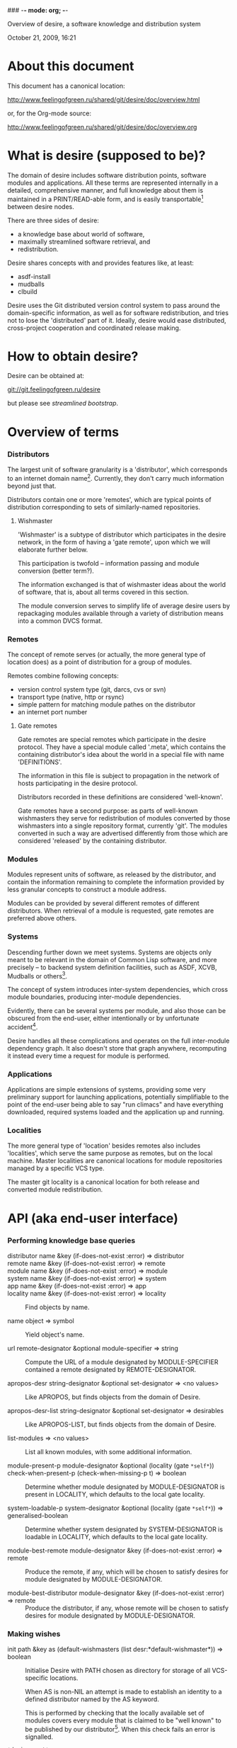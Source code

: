 ### -*- mode: org; -*-
#+STARTUP: hidestars #+STARTUP: odd #+STARTUP: logdone #+STARTUP: nofninline
#+STYLE: <link rel="stylesheet" type="text/css" href="style.css" />

Overview of desire, a software knowledge and distribution system
#+BEGIN_CENTER
October 21, 2009, 16:21
#+END_CENTER

* About this document

This document has a canonical location:

	http://www.feelingofgreen.ru/shared/git/desire/doc/overview.html

or, for the Org-mode source:

	http://www.feelingofgreen.ru/shared/git/desire/doc/overview.org

* What is desire (supposed to be)?

The domain of desire includes software distribution points, software
modules and applications.  All these terms are represented internally
in a detailed, comprehensive manner, and full knowledge about them is
maintained in a PRINT/READ-able form, and is easily transportable[1]
between desire nodes.

There are three sides of desire:
     -  a knowledge base about world of software,
     -  maximally streamlined software retrieval, and
     -  redistribution.

Desire shares concepts with and provides features like, at least:
     -  asdf-install
     -  mudballs
     -  clbuild

Desire uses the Git distributed version control system to pass around
the domain-specific information, as well as for software redistribution,
and tries not to lose the 'distributed' part of it.  Ideally, desire would
ease distributed, cross-project cooperation and coordinated release making.

* How to obtain desire?

Desire can be obtained at:

        git://git.feelingofgreen.ru/desire

but please see [[Streamlined%20bootstrap][streamlined bootstrap]].

* Overview of terms
*** Distributors

The largest unit of software granularity is a 'distributor', which
corresponds to an internet domain name[3].  Currently, they don't carry
much information beyond just that.

Distributors contain one or more 'remotes', which are typical points
of distribution corresponding to sets of similarly-named repositories.

***** Wishmaster

'Wishmaster' is a subtype of distributor which participates in the
desire network, in the form of having a 'gate remote', upon which
we will elaborate further below.

This participation is twofold -- information passing and module
conversion (better term?).

The information exchanged is that of wishmaster ideas about the world
of software, that is, about all terms covered in this section.

The module conversion serves to simplify life of average desire users
by repackaging modules available through a variety of distribution
means into a common DVCS format.

*** Remotes

The concept of remote serves (or actually, the more general type of
location does) as a point of distribution for a group of modules.

Remotes combine following concepts:
     - version control system type (git, darcs, cvs or svn)
     - transport type (native, http or rsync)
     - simple pattern for matching module pathes on the distributor
     - an internet port number

***** Gate remotes

Gate remotes are special remotes which participate in the desire
protocol.  They have a special module called '.meta', which contains
the containing distributor's idea about the world in a special file
with name 'DEFINITIONS'.

The information in this file is subject to propagation in the network
of hosts participating in the desire protocol.

Distributors recorded in these definitions are considered 'well-known'.

Gate remotes have a second purpose: as parts of well-known wishmasters
they serve for redistribution of modules converted by those wishmasters
into a single repository format, currently 'git'.  The modules converted
in such a way are advertised differently from those which are considered
'released' by the containing distributor.

*** Modules

Modules represent units of software, as released by the distributor,
and contain the information remaining to complete the information
provided by less granular concepts to construct a module address.

Modules can be provided by several different remotes of different
distributors.  When retrieval of a module is requested, gate remotes
are preferred above others.

*** Systems

Descending further down we meet systems.
Systems are objects only meant to be relevant in the domain of Common Lisp
software, and more precisely -- to backend system definition facilities,
such as ASDF, XCVB, Mudballs or others[4].

The concept of system introduces inter-system dependencies, which cross
module boundaries, producing inter-module dependencies.

Evidently, there can be several systems per module, and also those
can be obscured from the end-user, either intentionally or by unfortunate
accident[5].

Desire handles all these complications and operates on the full
inter-module dependency graph.  It also doesn't store that graph anywhere,
recomputing it instead every time a request for module is performed.

*** Applications

Applications are simple extensions of systems, providing some very
preliminary support for launching applications, potentially simplifiable
to the point of the end-user being able to say "run climacs" and
have everything downloaded, required systems loaded and the application
up and running.

*** Localities

The more general type of 'location' besides remotes also includes
'localities', which serve the same purpose as remotes, but on the local
machine.  Master localities are canonical locations for module repositories
managed by a specific VCS type.

The master git locality is a canonical location for both release and
converted module redistribution.

* API (aka end-user interface)
*** Performing knowledge base queries
      - distributor name &key (if-does-not-exist :error) => distributor ::
      - remote name &key (if-does-not-exist :error) => remote ::
      - module name &key (if-does-not-exist :error) => module ::
      - system name &key (if-does-not-exist :error) => system ::
      - app name &key (if-does-not-exist :error) => app ::
      - locality name &key (if-does-not-exist :error) => locality ::
        Find objects by name.

      - name object => symbol ::
        Yield object's name.

      - url remote-designator &optional module-specifier => string ::
        Compute the URL of a module designated by MODULE-SPECIFIER contained a remote designated by
        REMOTE-DESIGNATOR.

      - apropos-desr string-designator &optional set-designator => <no values> ::
        Like APROPOS, but finds objects from the domain of Desire.

      - apropos-desr-list string-designator &optional set-designator => desirables ::
        Like APROPOS-LIST, but finds objects from the domain of Desire.

      - list-modules => <no values> ::
        List all known modules, with some additional information.

      - module-present-p module-designator &optional (locality (gate =*self*=)) check-when-present-p (check-when-missing-p t) => boolean ::
        Determine whether module designated by MODULE-DESIGNATOR is present in LOCALITY, which defaults
        to the local gate locality.

      - system-loadable-p system-designator &optional (locality (gate =*self*=)) => generalised-boolean ::
        Determine whether system designated by SYSTEM-DESIGNATOR is loadable in LOCALITY, which defaults
        to the local gate locality.

      - module-best-remote module-designator &key (if-does-not-exist :error) => remote ::
        Produce the remote, if any, which will be chosen to satisfy desires for module
        designated by MODULE-DESIGNATOR.

      - module-best-distributor module-designator &key (if-does-not-exist :error) => remote ::
        Produce the distributor, if any, whose remote will be chosen to satisfy desires
        for module designated by MODULE-DESIGNATOR.

*** Making wishes

      - init path &key as (default-wishmasters (list desr:*default-wishmaster*)) => boolean ::
        Initialise Desire with PATH chosen as directory for storage of all VCS-specific locations.
       
        When AS is non-NIL an attempt is made to establish an identity to a defined distributor
        named by the AS keyword.

        This is performed by checking that the locally available set of modules covers every module
        that is claimed to be "well known" to be published by our distributor[6].  When this check
        fails an error is signalled.

      - =*desire-root*= ::
        The root directory containing all VCS-specific locations, set during INIT-time.

      - lust &rest module-names => boolean ::
        Make modules with MODULE-NAMES locally available.

      - add-module url &optional module-name &key systemlessp (system-type desr:*default-system-type*) (lust desr:*auto-lust*) => module ::
        Define a new module, with download location specified by URL, and the module's name
        either deduced from the URL, or provided via MODULE-NAME.

        When LUST is non-NIL, the module is localised.

***** Reader macros for add-module

Following reader macro is enabled by install-add-module-reader:

: #@"u://r.l"
: #@("u://r.l" &optional module-name &key (lust *auto-lust*))

*** Less frequently used functions

      - system-definition system repository-path &key (if-does-not-exist :error) => pathname ::
        Return the pathname of the SYSTEM's definition.
       
      - clear-definitions => <no values> ::
        Forget everything. A subsequent LOAD-DEFINITIONS will be instrumental to continue any productive use.

      - save-current-definitions &key seal => <no values> ::
        Write out the current idea about the Desire's domain into DEFINITIONS,
        optionally committing changes, when SEAL is non-NIL.
       
      - load-definitions &key (source *self*) (force-source (eq source *self*)) (metastore (meta-path)) => <no values> ::
        Append definitions currently available in METASTORE to the current idea about
        Desire's domain.

* Workflow
*** Streamlined bootstrap

To attain maximum ease, desire includes a booststrap script, whose
canonical permanent location is:

	http://www.feelingofgreen.ru/shared/git/desire/climb.sh

Desire revolves around the Git distributed version control system,
so you need to make sure you have it installed.  Any reasonably
recent version will do fine.

The first argument should be an empty, writable filesystem location.
That is, the exact filename must not exist, but its parent must exist,
and be writable.

This location will be registered as root directory for per-VCS localities,
serving to satisfy storage needs arising from user module retrieval requests.

The path to the 'git/.asdf-registry/' subdirectory of this root directory
should be pushed into ASDF:*CENTRAL-REGISTRY*, if ASDF is to have access
to modules in the desire's pool.

This script when invoked performs following operations:

     -  use git to download modules desire depends on, placing them in /tmp,
     -  load desire,
     -  the most important part, cheer up the user!

The EXPLAIN environment variable, when set, causes the bootstrap script
to make desire explain some of its actions.

*** Normal, non-bootstrap use

The INIT procedure ensures that your desire node is in working order.
    
Depending on whether you run a well-known desire node (that is, a wishmaster)
you need to provide the :AS keyword to INIT:

	(init "/path/to/root/"), for non-well-known mode
or:
	(init "/path/to/root/" :as 'your-node-domain-name), for wishmaster mode

(This path provided to INIT will henceforth be referred to as $ROOT.)

Unless you already have a '.meta' module, an initial seed version will be
downloaded for you.  Currently the wishmaster chosen for this is
git.feelingofgreen.ru.

This procedure also determines the available VCS tools, as well as conversion
tools, and determines the set of accessible remotes.

Further, it scans the git locality for known modules, and makes their systems
registered in the ASDF registry.

***** User  aspect

Unless you happen to have some conversion tools, the set of modules available
to your node is restricted to those available via git remotes.

The LUST function serves to initially download and update a set of defined
modules.

APROPOS-DESR and LIST-MODULES provide convenient knowledge base query
facilities. For a wider set of functions, please see section 3.

***** Wishmaster aspect

From the wishmaster point of view (note that this happens the INIT function
also does:

     -  checks that the locally available set of modules covers every module
        that is claimed to be "well known" to be published by our
        distributor[6], otherwise signalling an error
     -  publishes the informations about non-"well known", converted modules
        in the gate remote's DEFINITIONS file

******* External executables required for module conversion
        
The conversion is performed by external programs:

     -  darcs-to-git[7]
     -  git cvs, debian package git-cvs
     -  git svn, debian package git-svn

***** Extending definitions

ADD-MODULE and the accompanying reader macro #@"u://r.l/" is a one-stop
point useful for manual extension of the set of known entities.  The URI
type of the URL must name to the VCS used at the given distribution point,
that is one of 'git', 'http' (which actually means git+http), 'darcs',
'cvs' or 'svn'.

The required super-entities are either found among current definitions,
or created on the spot.

SAVE-CURRENT-DEFINITIONS writes out changes into
$ROOT/git/.meta/DEFINITIONS

* Shortcomings

Some problems which pop out off the top of the head:

     -  SBCL-only
     -  ASDF-only
     -  Linux-only (might work on other unices)
     -  has a non-trivial amount of CL library dependencies, half of them
        not exactly being common
     -  calls out to an obscene amount of external executables, thereby only
        being able to guess about failure reasons
     -  can not do anything with software released as tarballs 
     -  is git-centric (probably not a big issue)
     -  obviously has rough edges

-----

* Footnotes

[1] Not entirely, but some merging functionality is already in place.
[3] Actually, sometimes a group of domain names, like in case of sourceforge.
[4] Currently, the only backend system implemented is ASDF.
[5] Recovering such hidden systems complicates construction of full dependency graph in case of ASDF.
[6] This is tied to the concept of well known release locations and differs
from the set of modules converted and reexported in the wishmaster
process.
[7] Seemingly no longer available at original location, still can be obtained
   through git://git.feelingofgreen.ru/darcs-to-git
